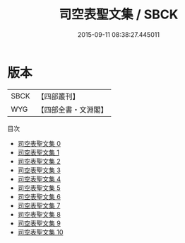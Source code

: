 #+TITLE: 司空表聖文集 / SBCK

#+DATE: 2015-09-11 08:38:27.445011
* 版本
 |      SBCK|【四部叢刊】  |
 |       WYG|【四部全書・文淵閣】|
目次
 - [[file:KR4c0095_000.txt][司空表聖文集 0]]
 - [[file:KR4c0095_001.txt][司空表聖文集 1]]
 - [[file:KR4c0095_002.txt][司空表聖文集 2]]
 - [[file:KR4c0095_003.txt][司空表聖文集 3]]
 - [[file:KR4c0095_004.txt][司空表聖文集 4]]
 - [[file:KR4c0095_005.txt][司空表聖文集 5]]
 - [[file:KR4c0095_006.txt][司空表聖文集 6]]
 - [[file:KR4c0095_007.txt][司空表聖文集 7]]
 - [[file:KR4c0095_008.txt][司空表聖文集 8]]
 - [[file:KR4c0095_009.txt][司空表聖文集 9]]
 - [[file:KR4c0095_010.txt][司空表聖文集 10]]
